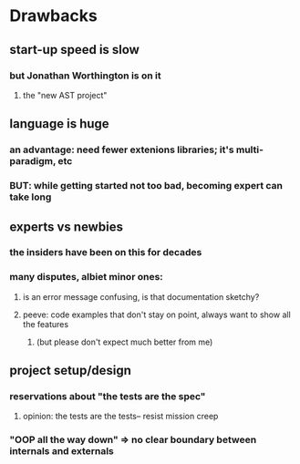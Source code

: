 * Drawbacks
** start-up speed is slow
*** but Jonathan Worthington is on it
**** the "new AST project"
** language is huge
*** an advantage: need fewer extenions libraries; it's multi-paradigm, etc
*** BUT: while getting started not too bad, becoming expert can take long
** experts vs newbies
*** the insiders have been on this for decades
*** many disputes, albiet minor ones: 
**** is an error message confusing, is that documentation sketchy?

**** peeve: code examples that don't stay on point, always want to show all the features
***** (but please don't expect much better from me)
** project setup/design
*** reservations about "the tests are the spec"
**** opinion: the tests are the tests-- resist mission creep
*** "OOP all the way down" => no clear boundary between internals and externals


